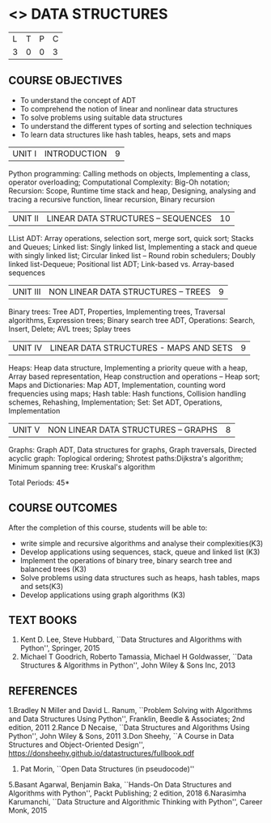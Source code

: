* <<<203>>> DATA STRUCTURES
:properties:
:author: Dr. R. Kanchana and Dr. B. Bharathi
:date: 
:end:

#+startup: showall


| L | T | P | C |
| 3 | 0 | 0 | 3 |


** COURSE OBJECTIVES
- To understand the concept of ADT 
-	To comprehend the notion of linear and nonlinear data structures 
-	To solve problems using suitable data structures  
-	To understand the different types of sorting and selection techniques 
-	To learn data structures like hash tables, heaps, sets and maps


| UNIT I | INTRODUCTION | 9 |
Python programming: Calling methods on objects, Implementing a class, operator overloading; Computational Complexity: Big-Oh notation; Recursion: Scope, Runtime time stack and heap, Designing, analysing and tracing a recursive function, linear recursion, Binary recursion

| UNIT II | LINEAR DATA STRUCTURES – SEQUENCES	 | 10 |
LList ADT: Array operations, selection sort, merge sort, quick sort; Stacks and Queues; Linked list: Singly linked list, Implementing a stack and queue with singly linked list; Circular linked list – Round robin schedulers; Doubly linked list-Dequeue; Positional list ADT; Link-based vs. Array-based sequences

| UNIT III | NON LINEAR DATA STRUCTURES – TREES   | 9 |
Binary trees: Tree ADT, Properties, Implementing trees, Traversal algorithms, Expression trees; Binary search tree ADT, Operations: Search, Insert, Delete; AVL trees; Splay trees

| UNIT IV | LINEAR DATA STRUCTURES -  MAPS AND SETS | 9 |
Heaps: Heap data structure, Implementing a priority queue with a heap, Array based representation, Heap construction and operations – Heap sort; Maps and Dictionaries: Map ADT, Implementation, counting word frequencies using maps; Hash table: Hash functions, Collision handling schemes, Rehashing, Implementation; Set: Set ADT, Operations, Implementation

| UNIT V | NON LINEAR DATA STRUCTURES – GRAPHS| 8 |
Graphs: Graph ADT, Data structures for graphs, Graph traversals, Directed acyclic graph: Toplogical ordering; Shrotest paths:Dijkstra's algorithm; Minimum spanning tree: Kruskal's algorithm

\hfill *Total Periods: 45*

** COURSE OUTCOMES
After the completion of this course, students will be able to:

- write simple and recursive algorithms and analyse their complexities(K3)
- Develop applications using sequences, stack, queue and linked list (K3) 
- Implement the operations of binary tree, binary search tree and balanced trees (K3) 
- Solve problems using data structures such as heaps, hash tables, maps and sets(K3)
-	Develop applications using graph algorithms (K3)

       
** TEXT BOOKS

1. Kent D. Lee, Steve Hubbard, ``Data Structures and Algorithms with Python'', Springer, 2015
2. Michael T Goodrich, Roberto Tamassia, Michael H Goldwasser, ``Data
   Structures & Algorithms in Python'', John Wiley & Sons Inc, 2013

** REFERENCES

1.Bradley N Miller and David L. Ranum, ``Problem Solving with Algorithms and Data Structures Using Python'', Franklin, Beedle &     
  Associates; 2nd edition, 2011
2.Rance D Necaise, ``Data Structures and Algorithms Using Python'', John Wiley & Sons, 2011
3.Don Sheehy, ``A Course in Data Structures and Object-Oriented Design'', https://donsheehy.github.io/datastructures/fullbook.pdf
4. Pat Morin, ``Open Data Structures (in pseudocode)''
5.Basant Agarwal, Benjamin Baka, ``Hands-On Data Structures and Algorithms with Python'', Packt Publishing; 2 edition, 2018
6.Narasimha Karumanchi, ``Data Structure and Algorithmic Thinking with Python'', Career Monk, 2015





